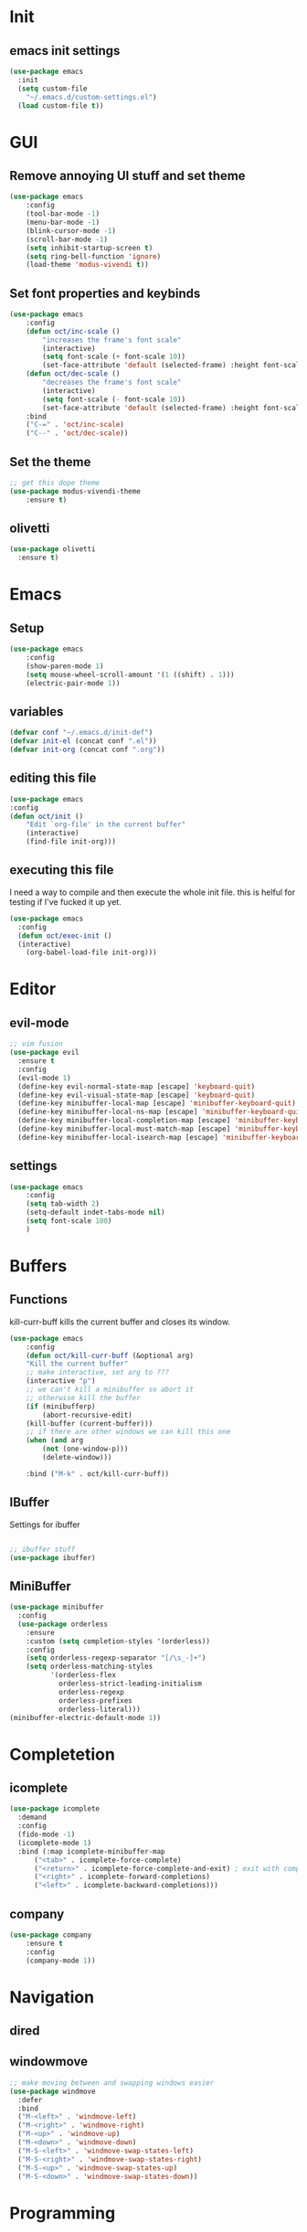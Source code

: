 * Init
** emacs init settings
#+BEGIN_SRC emacs-lisp
(use-package emacs
  :init
  (setq custom-file
	"~/.emacs.d/custom-settings.el")
  (load custom-file t))
#+END_SRC

* GUI
** Remove annoying UI stuff and set theme
#+BEGIN_SRC emacs-lisp
(use-package emacs
    :config
    (tool-bar-mode -1)
    (menu-bar-mode -1)
    (blink-cursor-mode -1)
    (scroll-bar-mode -1)
    (setq inhibit-startup-screen t)
    (setq ring-bell-function 'ignore)
    (load-theme 'modus-vivendi t))
#+END_SRC
** Set font properties and keybinds
#+BEGIN_SRC emacs-lisp
	(use-package emacs
		:config
		(defun oct/inc-scale ()
			"increases the frame's font scale"
			(interactive)
			(setq font-scale (+ font-scale 10))
			(set-face-attribute 'default (selected-frame) :height font-scale))
		(defun oct/dec-scale ()
			"decreases the frame's font scale"
			(interactive)
			(setq font-scale (- font-scale 10))
			(set-face-attribute 'default (selected-frame) :height font-scale))
		:bind
		("C-=" . 'oct/inc-scale)
		("C--" . 'oct/dec-scale))
#+END_SRC

** Set the theme
#+BEGIN_SRC emacs-lisp
;; get this dope theme
(use-package modus-vivendi-theme
    :ensure t)
#+END_SRC

** olivetti
#+BEGIN_SRC emacs-lisp
(use-package olivetti
  :ensure t)
#+END_SRC
* Emacs
** Setup
#+BEGIN_SRC emacs-lisp
(use-package emacs
    :config
    (show-paren-mode 1)
    (setq mouse-wheel-scroll-amount '(1 ((shift) . 1)))
    (electric-pair-mode 1))
#+END_SRC
** variables
#+BEGIN_SRC emacs-lisp
  (defvar conf "~/.emacs.d/init-def")
  (defvar init-el (concat conf ".el"))
  (defvar init-org (concat conf ".org"))
#+END_SRC
** editing this file
#+BEGIN_SRC emacs-lisp
(use-package emacs
:config
(defun oct/init ()
    "Edit `org-file' in the current buffer"
    (interactive)
    (find-file init-org)))
#+END_SRC
** executing this file
I need a way to compile and then execute the whole init file.
this is helful for testing if I've fucked it up yet.
#+BEGIN_SRC emacs-lisp
  (use-package emacs
    :config
    (defun oct/exec-init ()
    (interactive)
      (org-babel-load-file init-org)))
#+END_SRC
* Editor
** evil-mode
#+BEGIN_SRC emacs-lisp
;; vim fusion
(use-package evil
  :ensure t
  :config
  (evil-mode 1)
  (define-key evil-normal-state-map [escape] 'keyboard-quit)
  (define-key evil-visual-state-map [escape] 'keyboard-quit)
  (define-key minibuffer-local-map [escape] 'minibuffer-keyboard-quit)
  (define-key minibuffer-local-ns-map [escape] 'minibuffer-keyboard-quit)
  (define-key minibuffer-local-completion-map [escape] 'minibuffer-keyboard-quit)
  (define-key minibuffer-local-must-match-map [escape] 'minibuffer-keyboard-quit)
  (define-key minibuffer-local-isearch-map [escape] 'minibuffer-keyboard-quit))
#+END_SRC
** settings
#+BEGIN_SRC emacs-lisp
	(use-package emacs
		:config
		(setq tab-width 2)
		(setq-default indet-tabs-mode nil)
		(setq font-scale 100)
		)
#+END_SRC
* Buffers
** Functions
kill-curr-buff kills the current buffer and closes its window.
#+BEGIN_SRC emacs-lisp
(use-package emacs
    :config
    (defun oct/kill-curr-buff (&optional arg)
	"Kill the current buffer"
	;; make interactive, set arg to ???
	(interactive "p")
	;; we can't kill a minibuffer so abort it
	;; otherwise kill the buffer
	(if (minibufferp)
	    (abort-recursive-edit)
	(kill-buffer (current-buffer)))
	;; if there are other windows we can kill this one
	(when (and arg
		(not (one-window-p)))
		(delete-window)))

    :bind ("M-k" . oct/kill-curr-buff))
#+END_SRC
** IBuffer
Settings for ibuffer
#+BEGIN_SRC emacs-lisp

;; ibuffer stuff
(use-package ibuffer)

#+END_SRC
** MiniBuffer
#+BEGIN_SRC emacs-lisp
(use-package minibuffer
  :config
  (use-package orderless
    :ensure
    :custom (setq completion-styles '(orderless))
    :config
    (setq orderless-regexp-separator "[/\s_-]+")
    (setq orderless-matching-styles
          '(orderless-flex
            orderless-strict-leading-initialism
            orderless-regexp
            orderless-prefixes
            orderless-literal)))
(minibuffer-electric-default-mode 1))
#+END_SRC
* Completetion
** icomplete
#+BEGIN_SRC emacs-lisp
  (use-package icomplete
    :demand
    :config
    (fido-mode -1)
    (icomplete-mode 1)
    :bind (:map icomplete-minibuffer-map
		("<tab>" . icomplete-force-complete)
		("<return>" . icomplete-force-complete-and-exit) ; exit with completion
		("<right>" . icomplete-forward-completions)
		("<left>" . icomplete-backward-completions)))
#+END_SRC
** company
#+BEGIN_SRC emacs-lisp
(use-package company
    :ensure t
    :config
    (company-mode 1))
#+END_SRC
* Navigation
** dired

** windowmove
#+BEGIN_SRC emacs-lisp
;; make moving between and swapping windows easier
(use-package windmove
  :defer
  :bind
  ("M-<left>" . 'windmove-left)
  ("M-<right>" . 'windmove-right)
  ("M-<up>" . 'windmove-up)
  ("M-<down>" . 'windmove-down)
  ("M-S-<left>" . 'windmove-swap-states-left)
  ("M-S-<right>" . 'windmove-swap-states-right)
  ("M-S-<up>" . 'windmove-swap-states-up)
  ("M-S-<down>" . 'windmove-swap-states-down))
#+END_SRC
* Programming
** Project Management
#+BEGIN_SRC emacs-lisp
(use-package projectile
  :ensure t
  :config
  (define-key projectile-mode-map (kbd "C-x p") 'projectile-command-map)
  (projectile-mode +1))
#+END_SRC
** Go
#+BEGIN_SRC emacs-lisp
	(use-package go-mode
		:ensure t
		:defer t
		:config
		(setq gofmt-command "goimports")
		(company-mode 1)
		(defun oct/go-mode-addons ()
			(add-hook 'before-save-hook 'gofmt nil 'local))
		(add-hook 'go-mode-hook 'oct/go-mode-addons)
		(add-hook 'go-mode-hook
				(lambda ()
					(set (make-local-variable 'company-backends) '(company-go)))))


	(use-package company-go :ensure t)

#+END_SRC
* Git
** Magit
Setup magit and get a quick binding to bring it up.
#+BEGIN_SRC emacs-lisp
(use-package magit
  :ensure
  :bind ("C-c g" . magit-status))
#+END_SRC
Make magit show changes within diff line
#+BEGIN_SRC emacs-lisp
(use-package magit-diff
  :after magit
  :config
  (setq magit-diff-refine-hunk t))
#+END_SRC
* Org
** add src
add function 'org-mode-insert-src' and give it a key binding 'C-c s'.
this makes it easier to add a sorce code block for this file or for works with other langues
#+BEGIN_SRC emacs-lisp
	(use-package org
		:config
		(defun oct/org-mode-insert-src ()
			(interactive)
			(insert "#+BEGIN_SRC emacs-lisp\n")
			(insert "#+END_SRC")
			(previous-line)
			(end-of-line)
			(org-edit-src-code))
		:bind
		("C-c s" . 'oct/org-mode-insert-src))
#+END_SRC
